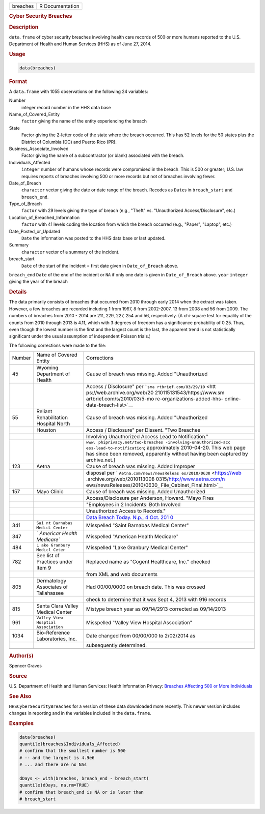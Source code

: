.. container::

   ======== ===============
   breaches R Documentation
   ======== ===============

   .. rubric:: Cyber Security Breaches
      :name: breaches

   .. rubric:: Description
      :name: description

   ``data.frame`` of cyber security breaches involving health care
   records of 500 or more humans reported to the U.S. Department of
   Health and Human Services (HHS) as of June 27, 2014.

   .. rubric:: Usage
      :name: usage

   .. code:: R

      data(breaches)

   .. rubric:: Format
      :name: format

   A ``data.frame`` with 1055 observations on the following 24
   variables:

   Number
      integer record number in the HHS data base

   Name_of_Covered_Entity
      ``factor`` giving the name of the entity experiencing the breach

   State
      Factor giving the 2-letter code of the state where the breach
      occurred. This has 52 levels for the 50 states plus the District
      of Columbia (DC) and Puerto Rico (PR).

   Business_Associate_Involved
      Factor giving the name of a subcontractor (or blank) associated
      with the breach.

   Individuals_Affected
      ``integer`` number of humans whose records were compromised in the
      breach. This is 500 or greater; U.S. law requires reports of
      breaches involving 500 or more records but not of breaches
      involving fewer.

   Date_of_Breach
      ``character`` vector giving the date or date range of the breach.
      Recodes as ``Date``\ s in ``breach_start`` and ``breach_end``.

   Type_of_Breach
      ``factor`` with 29 levels giving the type of breach (e.g., "Theft"
      vs. "Unauthorized Access/Disclosure", etc.)

   Location_of_Breached_Information
      ``factor`` with 41 levels coding the location from which the
      breach occurred (e.g., "Paper", "Laptop", etc.)

   Date_Posted_or_Updated
      ``Date`` the information was posted to the HHS data base or last
      updated.

   Summary
      ``character`` vector of a summary of the incident.

   breach_start
      ``Date`` of the start of the incident = first date given in
      ``Date_of_Breach`` above.

   ``breach_end`` ``Date`` of the end of the incident or ``NA`` if only
   one date is given in ``Date_of_Breach`` above. ``year`` ``integer``
   giving the year of the breach

   .. rubric:: Details
      :name: details

   The data primarily consists of breaches that occurred from 2010
   through early 2014 when the extract was taken. However, a few
   breaches are recorded including 1 from 1997, 8 from 2002-2007, 13
   from 2008 and 56 from 2009. The numbers of breaches from 2010 - 2014
   are 211, 229, 227, 254 and 56, respectively. (A chi-square test for
   equality of the counts from 2010 through 2013 is 4.11, which with 3
   degrees of freedom has a significance probability of 0.25. Thus, even
   though the lowest number is the first and the largest count is the
   last, the apparent trend is not statistically significant under the
   usual assumption of independent Poisson trials.)

   The following corrections were made to the file:

   +--------+-----------------------------+-----------------------------+
   | Number | Name of Covered Entity      | Corrections                 |
   +--------+-----------------------------+-----------------------------+
   |        |                             |                             |
   +--------+-----------------------------+-----------------------------+
   | 45     | Wyoming Department of       | Cause of breach was         |
   |        | Health                      | missing. Added              |
   |        |                             | "Unauthorized               |
   +--------+-----------------------------+-----------------------------+
   |        |                             | Access / Disclosure" per    |
   |        |                             | ```sma                      |
   |        |                             | rtbrief.com/03/29/10`` <htt |
   |        |                             | ps://web.archive.org/web/20 |
   |        |                             | 210115131543/https://www.sm |
   |        |                             | artbrief.com/s/2010/03/5-mo |
   |        |                             | re-organizations-added-hhs- |
   |        |                             | online-data-breach-list>`__ |
   +--------+-----------------------------+-----------------------------+
   | 55     | Reliant Rehabilitation      | Cause of breach was         |
   |        | Hospital North              | missing. Added              |
   |        |                             | "Unauthorized               |
   +--------+-----------------------------+-----------------------------+
   |        | Houston                     | Access / Disclosure" per    |
   |        |                             | Dissent. "Two Breaches      |
   +--------+-----------------------------+-----------------------------+
   |        |                             | Involving Unauthorized      |
   |        |                             | Access Lead to              |
   |        |                             | Notification."              |
   +--------+-----------------------------+-----------------------------+
   |        |                             | ``www.                      |
   |        |                             | phiprivacy.net/two-breaches |
   |        |                             | -involving-unauthorized-acc |
   |        |                             | ess-lead-to-notification``; |
   |        |                             | approximately 2010-04-20.   |
   |        |                             | This web page has since     |
   |        |                             | been removed, apparently    |
   |        |                             | without having been         |
   |        |                             | captured by archive.net.]   |
   +--------+-----------------------------+-----------------------------+
   | 123    | Aetna                       | Cause of breach was         |
   |        |                             | missing. Added Improper     |
   +--------+-----------------------------+-----------------------------+
   |        |                             | disposal per                |
   |        |                             | `                           |
   |        |                             | ``Aetna.com/news/newsReleas |
   |        |                             | es/2010/0630`` <https://web |
   |        |                             | .archive.org/web/2010113008 |
   |        |                             | 0315/http://www.aetna.com/n |
   |        |                             | ews/newsReleases/2010/0630_ |
   |        |                             | File_Cabinet_Final.html>`__ |
   +--------+-----------------------------+-----------------------------+
   | 157    | Mayo Clinic                 | Cause of breach was         |
   |        |                             | missing. Added Unauthorized |
   +--------+-----------------------------+-----------------------------+
   |        |                             | Access/Disclosure per       |
   |        |                             | Anderson, Howard. "Mayo     |
   |        |                             | Fires                       |
   +--------+-----------------------------+-----------------------------+
   |        |                             | "Employees in 2 Incidents:  |
   |        |                             | Both Involved               |
   +--------+-----------------------------+-----------------------------+
   |        |                             | Unauthorized Access to      |
   |        |                             | Records."                   |
   +--------+-----------------------------+-----------------------------+
   |        |                             | `Data Breach Today. N.p., 4 |
   |        |                             | Oct.                        |
   |        |                             | 201                         |
   |        |                             | 0 <https://www.databreachto |
   |        |                             | day.com/mayo-fires-employee |
   |        |                             | s-in-2-incidents-a-2974>`__ |
   +--------+-----------------------------+-----------------------------+
   | 341    | ``Sai                       | Misspelled "Saint Barnabas  |
   |        | nt Barnabas MedicL Center`` | Medical Center"             |
   +--------+-----------------------------+-----------------------------+
   | 347    | `                           | Misspelled "American Health |
   |        | `Americar Health Medicare`` | Medicare"                   |
   +--------+-----------------------------+-----------------------------+
   | 484    | ``L                         | Misspelled "Lake Granbury   |
   |        | ake Granbury Medicl Ceter`` | Medical Center"             |
   +--------+-----------------------------+-----------------------------+
   | 782    | See list of Practices under | Replaced name as "Cogent    |
   |        | Item 9                      | Healthcare, Inc." checked   |
   +--------+-----------------------------+-----------------------------+
   |        |                             | from XML and web documents  |
   +--------+-----------------------------+-----------------------------+
   | 805    | Dermatology Associates of   | Had 00/00/0000 on breach    |
   |        | Tallahassee                 | date. This was crossed      |
   +--------+-----------------------------+-----------------------------+
   |        |                             | check to determine that it  |
   |        |                             | was Sept 4, 2013 with 916   |
   |        |                             | records                     |
   +--------+-----------------------------+-----------------------------+
   | 815    | Santa Clara Valley Medical  | Mistype breach year as      |
   |        | Center                      | 09/14/2913 corrected as     |
   |        |                             | 09/14/2013                  |
   +--------+-----------------------------+-----------------------------+
   | 961    | ``Valley                    | Misspelled "Valley View     |
   |        | View Hosptial Association`` | Hospital Association"       |
   +--------+-----------------------------+-----------------------------+
   | 1034   | Bio-Reference Laboratories, | Date changed from 00/00/000 |
   |        | Inc.                        | to 2/02/2014 as             |
   +--------+-----------------------------+-----------------------------+
   |        |                             | subsequently determined.    |
   +--------+-----------------------------+-----------------------------+
   |        |                             |                             |
   +--------+-----------------------------+-----------------------------+

   .. rubric:: Author(s)
      :name: authors

   Spencer Graves

   .. rubric:: Source
      :name: source

   U.S. Department of Health and Human Services: Health Information
   Privacy: `Breaches Affecting 500 or More
   Individuals <https://ocrportal.hhs.gov/ocr/breach/breach_report.jsf>`__

   .. rubric:: See Also
      :name: see-also

   ``HHSCyberSecurityBreaches`` for a version of these data downloaded
   more recently. This newer version includes changes in reporting and
   in the variables included in the ``data.frame``.

   .. rubric:: Examples
      :name: examples

   .. code:: R

      data(breaches)
      quantile(breaches$Individuals_Affected)
      # confirm that the smallest number is 500 
      # -- and the largest is 4.9e6
      # ... and there are no NAs

      dDays <- with(breaches, breach_end - breach_start)
      quantile(dDays, na.rm=TRUE)
      # confirm that breach_end is NA or is later than 
      # breach_start 
